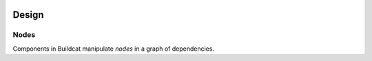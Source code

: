 .. _design:

.. image:: ../artwork/buildcat.png
  :width: 200px
  :align: right

Design
======

.. _nodes:

Nodes
-----

Components in Buildcat manipulate `nodes` in a graph of dependencies.
